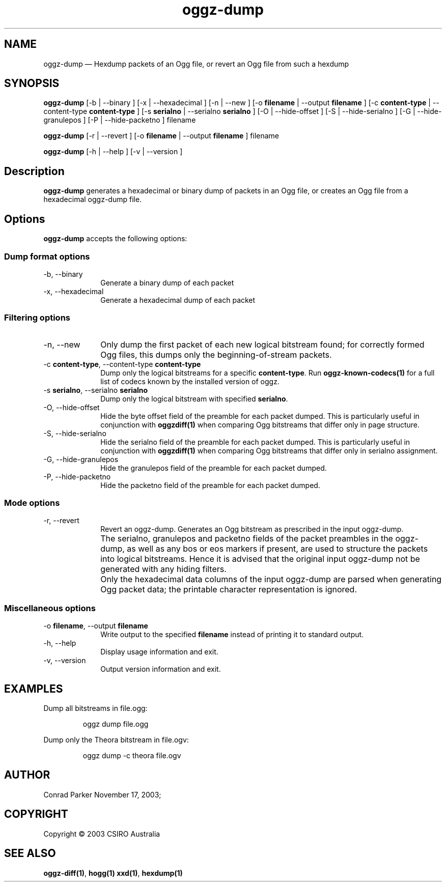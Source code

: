 .TH "oggz-dump" "1" 
.SH "NAME" 
oggz-dump \(em Hexdump packets of an Ogg file, or revert an Ogg file from 
such a hexdump 
 
.SH "SYNOPSIS" 
.PP 
\fBoggz-dump\fR [\-b  | \-\-binary ]  [\-x  | \-\-hexadecimal ]  [\-n  | \-\-new ]  [\-o \fBfilename\fR  | \-\-output \fBfilename\fR ]  [\-c \fBcontent-type\fR  | \-\-content-type \fBcontent-type\fR ]  [\-s \fBserialno\fR  | \-\-serialno \fBserialno\fR ]  [\-O  | \-\-hide-offset ]  [\-S  | \-\-hide-serialno ]  [\-G  | \-\-hide-granulepos ]  [\-P  | \-\-hide-packetno ] filename  
.PP 
\fBoggz-dump\fR [\-r  | \-\-revert ]  [\-o \fBfilename\fR  | \-\-output \fBfilename\fR ] filename  
.PP 
\fBoggz-dump\fR [\-h  | \-\-help ]  [\-v  | \-\-version ]  
.SH "Description" 
.PP 
\fBoggz-dump\fR generates a hexadecimal or binary dump 
of packets in an Ogg file, or creates an Ogg file from a hexadecimal 
oggz-dump file. 
 
.SH "Options" 
.PP 
\fBoggz-dump\fR accepts the following options: 
 
.SS "Dump format options" 
.IP "\-b, \-\-binary" 10 
Generate a binary dump of each packet 
 
.IP "\-x, \-\-hexadecimal" 10 
Generate a hexadecimal dump of each packet 
 
.SS "Filtering options" 
.IP "\-n, \-\-new" 10 
Only dump the first packet of each new logical 
bitstream found; for correctly formed Ogg files, this dumps 
only the beginning-of-stream packets. 
 
.IP "\-c \fBcontent-type\fR, \-\-content-type \fBcontent-type\fR" 10 
Dump only the logical bitstreams for a specific 
\fBcontent-type\fR.
Run \fBoggz-known-codecs\fP\fB(1)\fP for a full list
of codecs known by the installed version of oggz.
 
.IP "\-s \fBserialno\fR, \-\-serialno \fBserialno\fR" 10 
Dump only the logical bitstream with specified 
\fBserialno\fR. 
 
.IP "\-O, \-\-hide-offset" 10 
Hide the byte offset field of the preamble for 
each packet dumped. This is particularly useful in 
conjunction with 
\fBoggzdiff\fP\fB(1)\fP when comparing Ogg bitstreams that differ 
only in page structure. 
 
.IP "\-S, \-\-hide-serialno" 10 
Hide the serialno field of the preamble for 
each packet dumped. This is particularly useful in 
conjunction with 
\fBoggzdiff\fP\fB(1)\fP when comparing Ogg bitstreams that differ 
only in serialno assignment. 
 
.IP "\-G, \-\-hide-granulepos" 10 
Hide the granulepos field of the preamble for 
each packet dumped. 
 
.IP "\-P, \-\-hide-packetno" 10 
Hide the packetno field of the preamble for 
each packet dumped. 
 
.SS "Mode options" 
.IP "\-r, \-\-revert" 10 
Revert an oggz-dump. Generates an Ogg bitstream as prescribed 
in the input oggz-dump. 
 
.IP "" 10 
The serialno, granulepos and packetno fields of the packet 
preambles in the oggz-dump, as well as any bos or eos markers 
if present, are used to structure the packets into logical 
bitstreams. Hence it is advised that the original input 
oggz-dump not be generated with any hiding filters. 
 
.IP "" 10 
Only the hexadecimal data columns of the input oggz-dump are 
parsed when generating Ogg packet data; the printable character 
representation is ignored. 
 
.SS "Miscellaneous options" 
.IP "\-o \fBfilename\fR, \-\-output \fBfilename\fR" 10 
Write output to the specified 
\fBfilename\fR instead of printing it to 
standard output. 
 
.IP "\-h, \-\-help" 10 
Display usage information and exit. 
.IP "\-v, \-\-version" 10 
Output version information and exit. 

.SH EXAMPLES
.PP
Dump all bitstreams in file.ogg:
.PP
.RS
\f(CWoggz dump file.ogg\fP
.RE
.PP
Dump only the Theora bitstream in file.ogv:
.PP
.RS
\f(CWoggz dump -c theora file.ogv\fP
.RE

.SH "AUTHOR" 
.PP 
Conrad Parker        November 17, 2003;      
.SH "COPYRIGHT" 
.PP 
Copyright \(co 2003 CSIRO Australia 
 
.SH "SEE ALSO" 
.PP 
\fBoggz-diff\fP\fB(1)\fP, 
\fBhogg\fP\fB(1)\fP       \fBxxd\fP\fB(1)\fP, 
\fBhexdump\fP\fB(1)\fP      
.\" created by instant / docbook-to-man, Mon 23 Feb 2009, 12:35 
